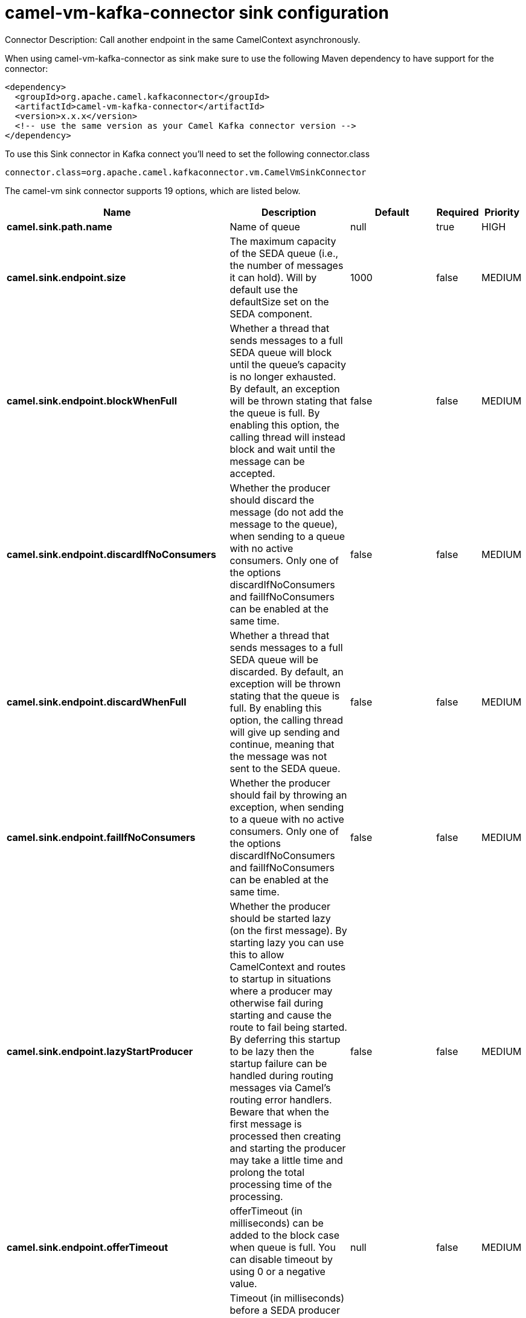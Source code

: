 // kafka-connector options: START
[[camel-vm-kafka-connector-sink]]
= camel-vm-kafka-connector sink configuration

Connector Description: Call another endpoint in the same CamelContext asynchronously.

When using camel-vm-kafka-connector as sink make sure to use the following Maven dependency to have support for the connector:

[source,xml]
----
<dependency>
  <groupId>org.apache.camel.kafkaconnector</groupId>
  <artifactId>camel-vm-kafka-connector</artifactId>
  <version>x.x.x</version>
  <!-- use the same version as your Camel Kafka connector version -->
</dependency>
----

To use this Sink connector in Kafka connect you'll need to set the following connector.class

[source,java]
----
connector.class=org.apache.camel.kafkaconnector.vm.CamelVmSinkConnector
----


The camel-vm sink connector supports 19 options, which are listed below.



[width="100%",cols="2,5,^1,1,1",options="header"]
|===
| Name | Description | Default | Required | Priority
| *camel.sink.path.name* | Name of queue | null | true | HIGH
| *camel.sink.endpoint.size* | The maximum capacity of the SEDA queue (i.e., the number of messages it can hold). Will by default use the defaultSize set on the SEDA component. | 1000 | false | MEDIUM
| *camel.sink.endpoint.blockWhenFull* | Whether a thread that sends messages to a full SEDA queue will block until the queue's capacity is no longer exhausted. By default, an exception will be thrown stating that the queue is full. By enabling this option, the calling thread will instead block and wait until the message can be accepted. | false | false | MEDIUM
| *camel.sink.endpoint.discardIfNoConsumers* | Whether the producer should discard the message (do not add the message to the queue), when sending to a queue with no active consumers. Only one of the options discardIfNoConsumers and failIfNoConsumers can be enabled at the same time. | false | false | MEDIUM
| *camel.sink.endpoint.discardWhenFull* | Whether a thread that sends messages to a full SEDA queue will be discarded. By default, an exception will be thrown stating that the queue is full. By enabling this option, the calling thread will give up sending and continue, meaning that the message was not sent to the SEDA queue. | false | false | MEDIUM
| *camel.sink.endpoint.failIfNoConsumers* | Whether the producer should fail by throwing an exception, when sending to a queue with no active consumers. Only one of the options discardIfNoConsumers and failIfNoConsumers can be enabled at the same time. | false | false | MEDIUM
| *camel.sink.endpoint.lazyStartProducer* | Whether the producer should be started lazy (on the first message). By starting lazy you can use this to allow CamelContext and routes to startup in situations where a producer may otherwise fail during starting and cause the route to fail being started. By deferring this startup to be lazy then the startup failure can be handled during routing messages via Camel's routing error handlers. Beware that when the first message is processed then creating and starting the producer may take a little time and prolong the total processing time of the processing. | false | false | MEDIUM
| *camel.sink.endpoint.offerTimeout* | offerTimeout (in milliseconds) can be added to the block case when queue is full. You can disable timeout by using 0 or a negative value. | null | false | MEDIUM
| *camel.sink.endpoint.timeout* | Timeout (in milliseconds) before a SEDA producer will stop waiting for an asynchronous task to complete. You can disable timeout by using 0 or a negative value. | 30000L | false | MEDIUM
| *camel.sink.endpoint.waitForTaskToComplete* | Option to specify whether the caller should wait for the async task to complete or not before continuing. The following three options are supported: Always, Never or IfReplyExpected. The first two values are self-explanatory. The last value, IfReplyExpected, will only wait if the message is Request Reply based. The default option is IfReplyExpected. One of: [Never] [IfReplyExpected] [Always] | "IfReplyExpected" | false | MEDIUM
| *camel.sink.endpoint.queue* | Define the queue instance which will be used by the endpoint | null | false | MEDIUM
| *camel.sink.endpoint.synchronous* | Sets whether synchronous processing should be strictly used, or Camel is allowed to use asynchronous processing (if supported). | false | false | MEDIUM
| *camel.component.vm.defaultBlockWhenFull* | Whether a thread that sends messages to a full SEDA queue will block until the queue's capacity is no longer exhausted. By default, an exception will be thrown stating that the queue is full. By enabling this option, the calling thread will instead block and wait until the message can be accepted. | false | false | MEDIUM
| *camel.component.vm.defaultDiscardWhenFull* | Whether a thread that sends messages to a full SEDA queue will be discarded. By default, an exception will be thrown stating that the queue is full. By enabling this option, the calling thread will give up sending and continue, meaning that the message was not sent to the SEDA queue. | false | false | MEDIUM
| *camel.component.vm.defaultOfferTimeout* | Whether a thread that sends messages to a full SEDA queue will block until the queue's capacity is no longer exhausted. By default, an exception will be thrown stating that the queue is full. By enabling this option, where a configured timeout can be added to the block case. Utilizing the .offer(timeout) method of the underlining java queue | null | false | MEDIUM
| *camel.component.vm.lazyStartProducer* | Whether the producer should be started lazy (on the first message). By starting lazy you can use this to allow CamelContext and routes to startup in situations where a producer may otherwise fail during starting and cause the route to fail being started. By deferring this startup to be lazy then the startup failure can be handled during routing messages via Camel's routing error handlers. Beware that when the first message is processed then creating and starting the producer may take a little time and prolong the total processing time of the processing. | false | false | MEDIUM
| *camel.component.vm.autowiredEnabled* | Whether autowiring is enabled. This is used for automatic autowiring options (the option must be marked as autowired) by looking up in the registry to find if there is a single instance of matching type, which then gets configured on the component. This can be used for automatic configuring JDBC data sources, JMS connection factories, AWS Clients, etc. | true | false | MEDIUM
| *camel.component.vm.defaultQueueFactory* | Sets the default queue factory. | null | false | MEDIUM
| *camel.component.vm.queueSize* | Sets the default maximum capacity of the SEDA queue (i.e., the number of messages it can hold). | 1000 | false | MEDIUM
|===



The camel-vm sink connector has no converters out of the box.





The camel-vm sink connector has no transforms out of the box.





The camel-vm sink connector has no aggregation strategies out of the box.
// kafka-connector options: END
